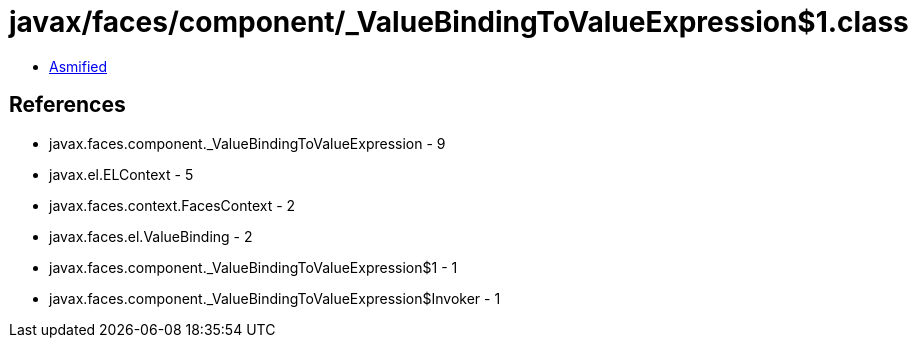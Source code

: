 = javax/faces/component/_ValueBindingToValueExpression$1.class

 - link:_ValueBindingToValueExpression$1-asmified.java[Asmified]

== References

 - javax.faces.component._ValueBindingToValueExpression - 9
 - javax.el.ELContext - 5
 - javax.faces.context.FacesContext - 2
 - javax.faces.el.ValueBinding - 2
 - javax.faces.component._ValueBindingToValueExpression$1 - 1
 - javax.faces.component._ValueBindingToValueExpression$Invoker - 1
